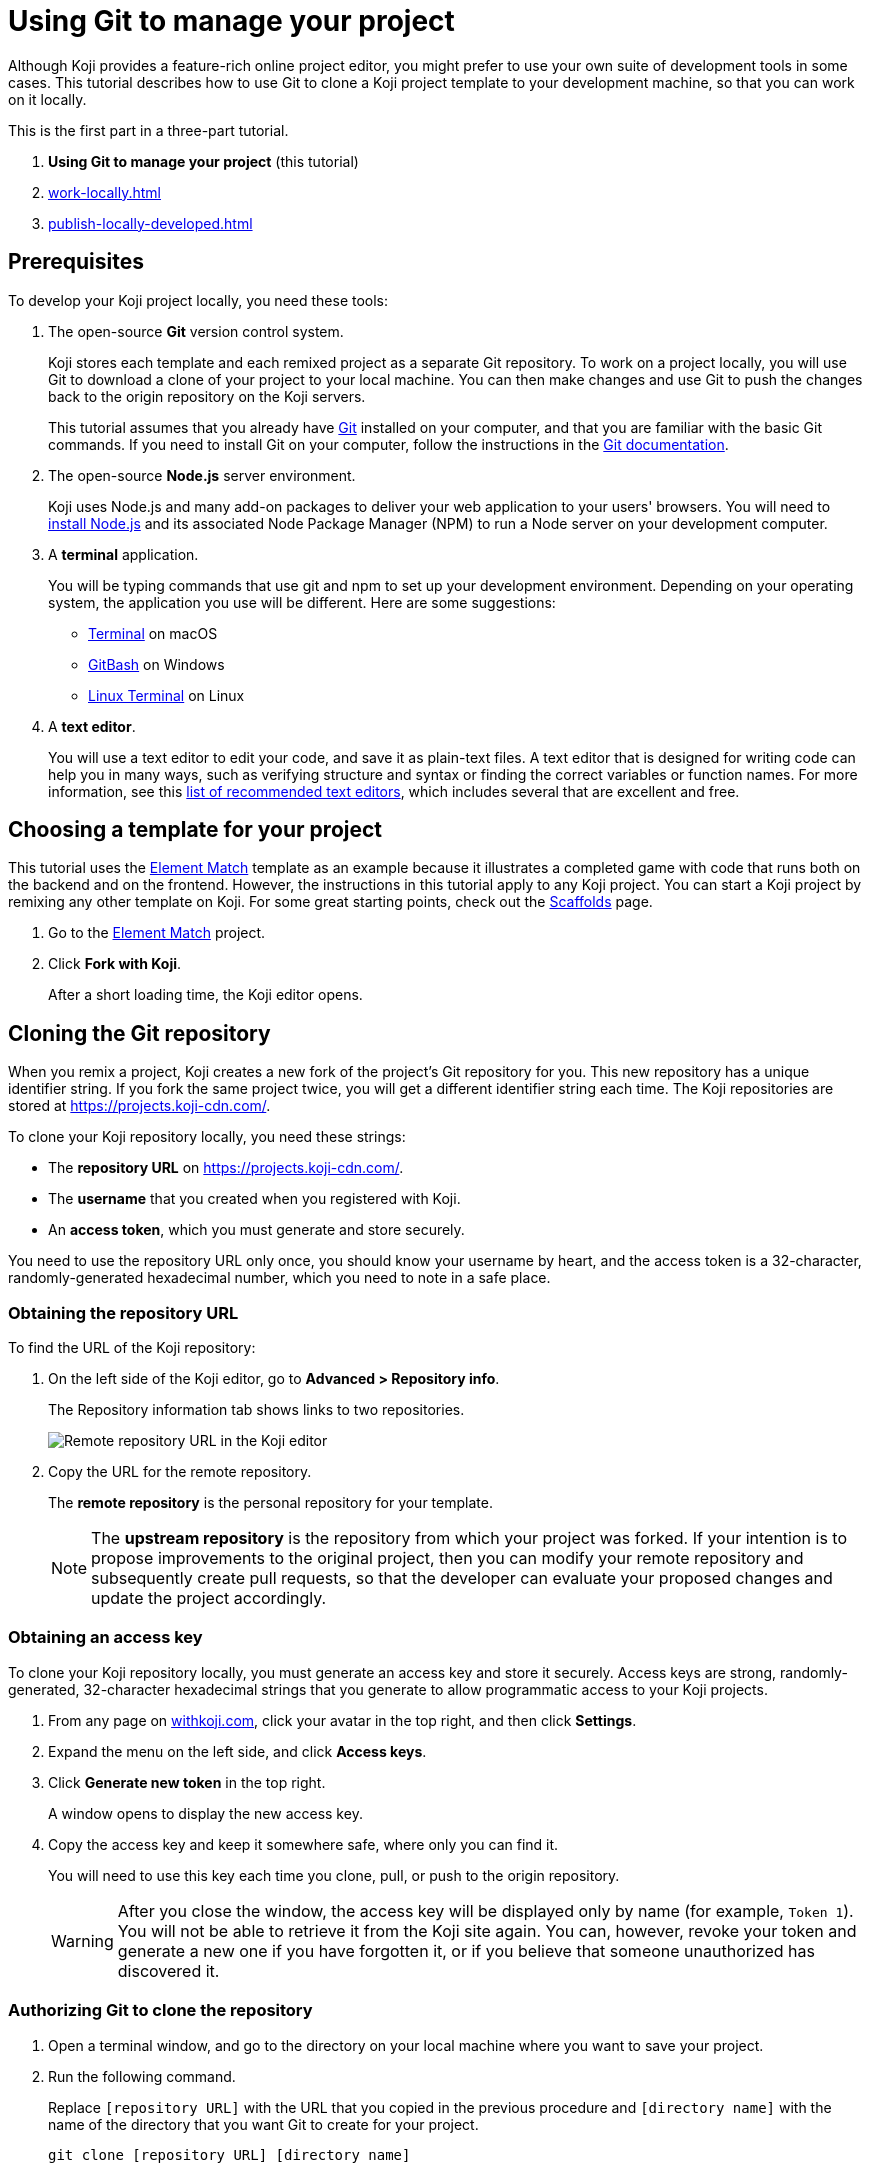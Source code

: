 = Using Git to manage your project
:page-slug: use-git

Although Koji provides a feature-rich online project editor, you might prefer to use your own suite of development tools in some cases.
This tutorial describes how to use Git to clone a Koji project template to your development machine, so that you can work on it locally.

This is the first part in a three-part tutorial.

. *Using Git to manage your project* (this tutorial)
. <<work-locally#>>
. <<publish-locally-developed#>>

== Prerequisites

To develop your Koji project locally, you need these tools:

. The open-source *Git* version control system.
+
Koji stores each template and each remixed project as a separate Git repository.
To work on a project locally, you will use Git to download a clone of your project to your local machine.
You can then make changes and use Git to push the changes back to the origin repository on the Koji servers.
+
This tutorial assumes that you already have https://git-scm.com/downloads[Git] installed on your computer, and that you are familiar with the basic Git commands.
If you need to install Git on your computer, follow the instructions in the https://git-scm.com/book/en/v2/Getting-Started-Installing-Git[Git documentation].
. The open-source *Node.js* server environment.
+
Koji uses Node.js and many add-on packages to deliver your web application to your users' browsers.
You will need to https://nodejs.org/en/download/[install Node.js] and its associated Node Package Manager (NPM) to run a Node server on your development computer.
. A *terminal* application.
+
You will be typing commands that use git and npm to set up your development environment.
Depending on your operating system, the application you use will be different.
Here are some suggestions:
+
* https://blog.teamtreehouse.com/introduction-to-the-mac-os-x-command-line[Terminal] on macOS
* https://msysgit.github.io/[GitBash] on Windows
* https://www.howtogeek.com/140679/beginner-geek-how-to-start-using-the-linux-terminal/[Linux Terminal] on Linux
. A *text editor*.
+
You will use a text editor to edit your code, and save it as plain-text files.
A text editor that is designed for writing code can help you in many ways, such as verifying structure and syntax or finding the correct variables or function names.
For more information, see this https://kinsta.com/blog/best-text-editors/[list of recommended text editors], which includes several that are excellent and free.

== Choosing a template for your project

This tutorial uses the https://withkoji.com/templates/Svarog1389/element-match[Element Match] template as an example because it illustrates a completed game with code that runs both on the backend and on the frontend.
However, the instructions in this tutorial apply to any Koji project.
You can start a Koji project by remixing any other template on Koji.
For some great starting points, check out the https://withkoji.com/create/scaffolds[Scaffolds] page.

. Go to the https://withkoji.com/templates/Svarog1389/element-match[Element Match] project.
. Click *Fork with Koji*.
+
After a short loading time, the Koji editor opens.

== Cloning the Git repository

When you remix a project, Koji creates a new fork of the project's Git repository for you.
This new repository has a unique identifier string.
If you fork the same project twice, you will get a different identifier string each time.
The Koji repositories are stored at https://projects.koji-cdn.com/.

To clone your Koji repository locally, you need these strings:

* The *repository URL* on https://projects.koji-cdn.com/.
* The *username* that you created when you registered with Koji.
* An *access token*, which you must generate and store securely.

You need to use the repository URL only once, you should know your username by heart, and the access token is a 32-character, randomly-generated hexadecimal number, which you need to note in a safe place.

=== Obtaining the repository URL

To find the URL of the Koji repository:

. On the left side of the Koji editor, go to *Advanced > Repository info*.
+
The Repository information tab shows links to two repositories.
+
image:remote-repository.png[Remote repository URL in the Koji editor,title="Remote repository URL"]
. Copy the URL for the remote repository.
+
The *remote repository* is the personal repository for your template.
+
NOTE: The *upstream repository* is the repository from which your project was forked.
If your intention is to propose improvements to the original project, then you can modify your remote repository and subsequently create pull requests, so that the developer can evaluate your proposed changes and update the project accordingly.

=== Obtaining an access key

To clone your Koji repository locally, you must generate an access key and store it securely.
Access keys are strong, randomly-generated, 32-character hexadecimal strings that you generate to allow programmatic access to your Koji projects.

. From any page on https://withkoji.com[withkoji.com], click your avatar in the top right, and then click *Settings*.
+
. Expand the menu on the left side, and click *Access keys*.
. Click *Generate new token* in the top right.
+
A window opens to display the new access key.
. Copy the access key and keep it somewhere safe, where only you can find it.
+
You will need to use this key each time you clone, pull, or push to the origin repository.
+
WARNING: After you close the window, the access key will be displayed only by name (for example, `Token 1`).
You will not be able to retrieve it from the Koji site again.
You can, however, revoke your token and generate a new one if you have forgotten it, or if you believe that someone unauthorized has discovered it.

=== Authorizing Git to clone the repository

. Open a terminal window, and go to the directory on your local machine where you want to save your project.
. Run the following command.
+
Replace `[repository URL]` with the URL that you copied in the previous procedure and `[directory name]` with the name of the directory that you want Git to create for your project.
+
[source,bash]
----
git clone [repository URL] [directory name]
----
+
Your terminal will look something like this:
+
[source,bash]
----
~/Repos/Koji$ git clone https://projects.koji-cdn.com/a70f8329-e89e-48b0-8d85-7658c1542b9f.git MyKojiTemplate
Cloning into 'MyKojiTemplate'...
Username for 'https://projects.koji-cdn.com':
----
. At the username prompt, enter your username on Koji and press *Enter*.
. At the password prompt, enter the access key that you generated in the previous procedure.
+
For security, the password will not be shown as you enter it.
. Press *Enter* to start the cloning process.
+
Your terminal will look something like this:
+
[source,bash]
----
~/Repos/Koji$ git clone https://projects.koji-cdn.com/a70f8329-e89e-48b0-8d85-7658c1542b9f.git MyKojiTemplate <1>
Cloning into 'MyKojiTemplate'...
Username for 'https://projects.koji-cdn.com': KojiCoder <2>
Password for 'https://KojiCoder@projects.koji-cdn.com': <3>
remote: Counting objects: 15941, done.
remote: Compressing objects: 100% (6156/6156), done.
remote: Total 15941 (delta 9517), reused 15941 (delta 9517)
Receiving objects: 100% (15941/15941), 9.35 MiB | 754.00 KiB/s, done.
Resolving deltas: 100% (9517/9517), done.
Checking connectivity... done.
----
<1> Your repository URL and local directory
<2> Your Koji username
<3> Your access key

== Confirming your local directory

You should now have a new directory on your local machine that contains downloaded files from the origin repository.

To confirm that the project has been cloned correctly:

. Open a terminal window, and go to the directory that you specified when you cloned the repository.
. List the directory contents.
+
Your terminal should look something like this:
+
[source,bash]
----
~/Repos/Koji$ cd MyKojiTemplate/
~/Repos/Koji$ ls -al
total 40
drwxrwxr-x  6 kojicoder dev 4096 nov  5 16:38 .
drwxrwxr-x 11 kojicoder dev 4096 nov  5 17:00 ..
drwxrwxr-x  3 kojicoder dev 4096 nov  5 16:38 backend
-rw-rw-r--  1 kojicoder dev  516 nov  5 16:38 Dockerfile
drwxrwxr-x  5 kojicoder dev 4096 nov  5 16:38 frontend
drwxrwxr-x  8 kojicoder dev 4096 nov  5 16:38 .git
-rw-rw-r--  1 kojicoder dev  186 nov  5 16:38 .gitignore
drwxrwxr-x  6 kojicoder dev 4096 nov  5 16:38 .koji
-rw-rw-r--  1 kojicoder dev   27 nov  5 16:38 package-lock.json
-rw-rw-r--  1 kojicoder dev  797 nov  5 16:38 README.md
----

== Next steps

In this part of the tutorial, you learned how to:

* Get the required tools: Git, Node.js, a Terminal application and a text editor.
* Get the URL of Koji's origin repository for your project.
* Get the username and password that allows you to interact with Koji's origin repository.
* Clone the Git repository for your project onto your local machine.

Before you can launch your project locally, you must install a set of Node module dependencies.
For more information, see <<work-locally#>>.
